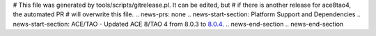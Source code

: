 # This file was generated by tools/scripts/gitrelease.pl. It can be edited, but
# if there is another release for ace8tao4, the automated PR
# will overwrite this file.
.. news-prs: none
.. news-start-section: Platform Support and Dependencies
.. news-start-section: ACE/TAO
- Updated ACE 8/TAO 4 from 8.0.3 to `8.0.4 <https://github.com/DOCGroup/ACE_TAO/releases/tag/ACE%2BTAO-8_0_4>`__.
.. news-end-section
.. news-end-section
